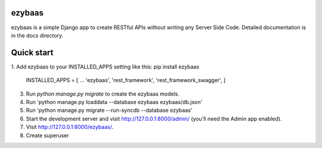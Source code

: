 ezybaas
-----------

ezybaas is a simple Django app to create RESTful APIs without writing any Server Side Code.
Detailed documentation is in the docs directory.

Quick start
-----------



1. Add ezybaas to your INSTALLED_APPS setting like this:
pip install ezybaas

	INSTALLED_APPS = [
	...	
	'ezybaas',
	'rest_framework',
	'rest_framework_swagger',
	]


3. Run `python manage.py migrate` to create the ezybaas models.

4. Run 'python manage.py loaddata --database ezybaas ezybaas/db.json'

5. Run 'python manage.py migrate --run-syncdb --database ezybaas'

6. Start the development server and visit http://127.0.0.1:8000/admin/ (you'll need the Admin app enabled).

7. Visit http://127.0.0.1:8000/ezybaas/.

8. Create superuser 
